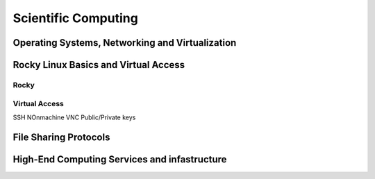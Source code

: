 Scientific Computing
====================

Operating Systems, Networking and Virtualization
------------------------------------------------

Rocky Linux Basics and Virtual Access
-------------------------------------

Rocky
.....

Virtual Access
..............

SSH
NOnmachine
VNC
Public/Private keys

File Sharing Protocols
----------------------

High-End Computing Services and infastructure
---------------------------------------------

